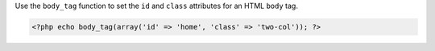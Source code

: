 Use the ``body_tag`` function to set the ``id`` and ``class`` attributes for an HTML ``body`` tag.

.. code-block:: php

    <?php echo body_tag(array('id' => 'home', 'class' => 'two-col')); ?>
